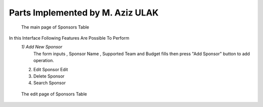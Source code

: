 Parts Implemented by M. Aziz ULAK
=================================

.. figure:: static/sponsorsmain.png
   :scale: 50%
   :alt: sponsors table screenshot

   The main page of Sponsors Table

In this Interface Following Features Are Possible To Perform
   *1) Add New Sponsor*
      The form inputs , Sponsor Name , Supported Team and Budget fills then press "Add Sponsor" button to add operation.

   2) Edit Sponsor
      Edit

   3) Delete Sponsor

   4) Search Sponsor


.. figure:: static/sponsorsupdate.png
   :scale: 50%
   :alt: sponsors edit screenshot

   The edit page of Sponsors Table
